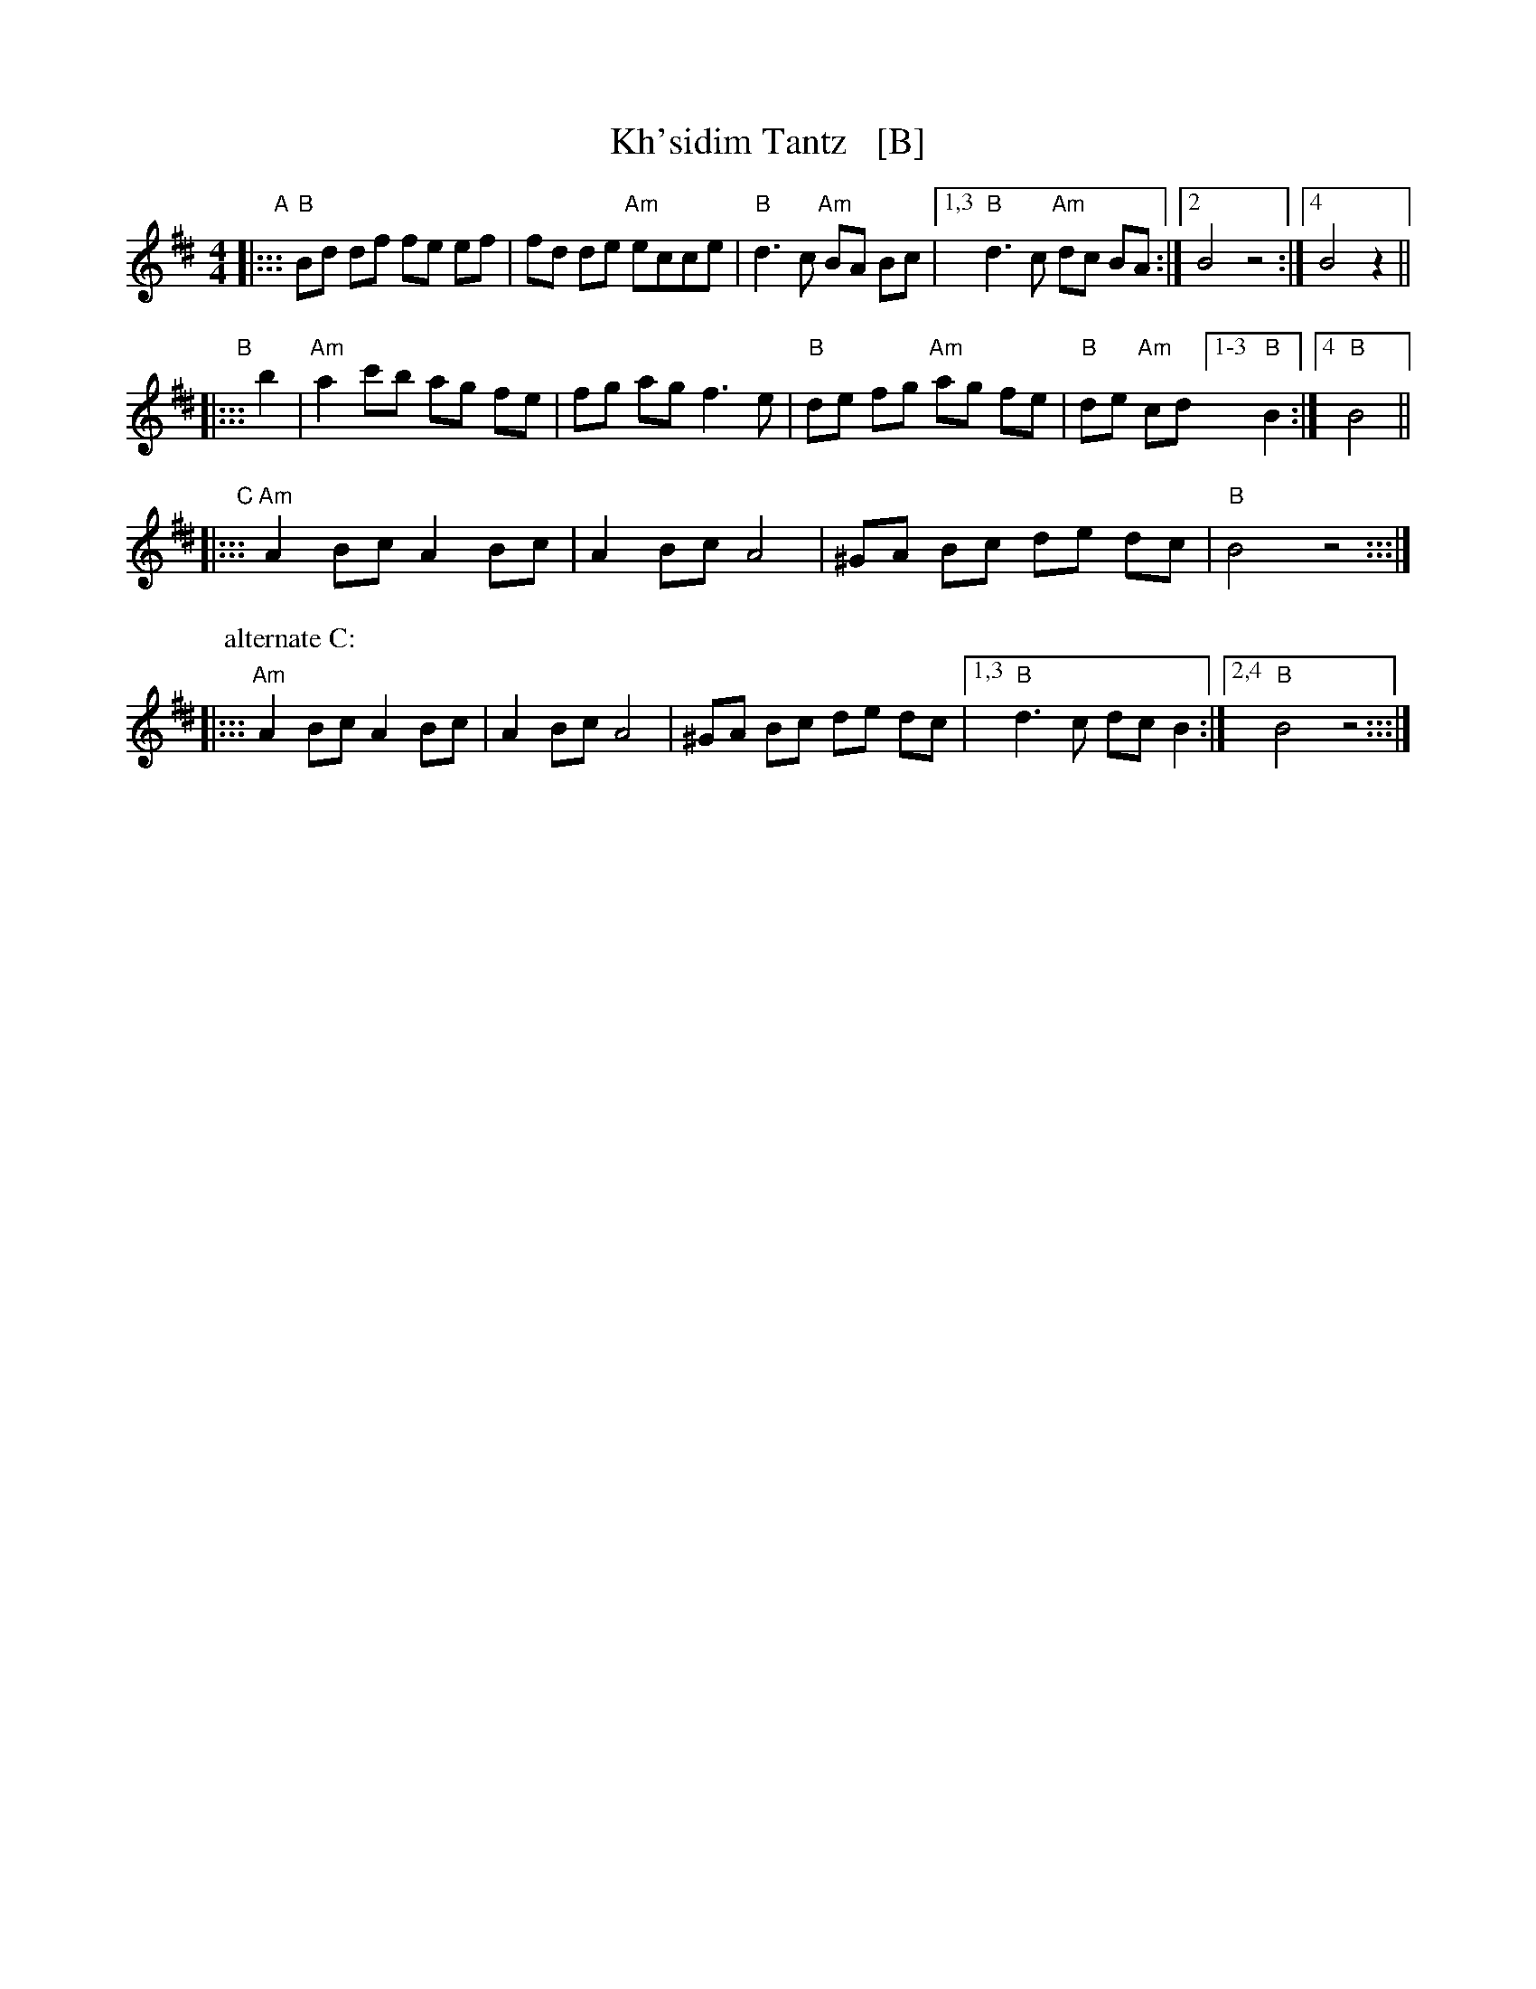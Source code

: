 X: 1
T: Kh'sidim Tantz   [B]
R: khusidl
S: Jon Cannon 2015
Z: 2016 John Chambers <jc:trillian.mit.edu>
L: 1/8
M: 4/4
K: Bphr^d
"A"|:::\
"B"Bd df fe ef | fd de "Am"ecce |\
"B"d3 c "Am"BA Bc |1,3 "B"d3 c "Am"dc BA :|[2 B4 z4 :|[4 B4 z2 ||
"B"|::: b2 |\
"Am"a2 c'b ag fe | fg ag f3 e |\
"B"de fg "Am"ag fe | "B"de "Am"cd [1-3 "B"B2 :|[4 "B"B4 ||
"C"|:::\
"Am"A2 Bc A2Bc | A2Bc A4 |\
^GA Bc de dc | "B"B4 z4 :::|
P: alternate C:
|:::\
"Am"A2 Bc A2Bc | A2Bc A4 |\
^GA Bc de dc |[1,3 "B"d3 c dc B2 :|[2,4 "B"B4 z4 :::|
